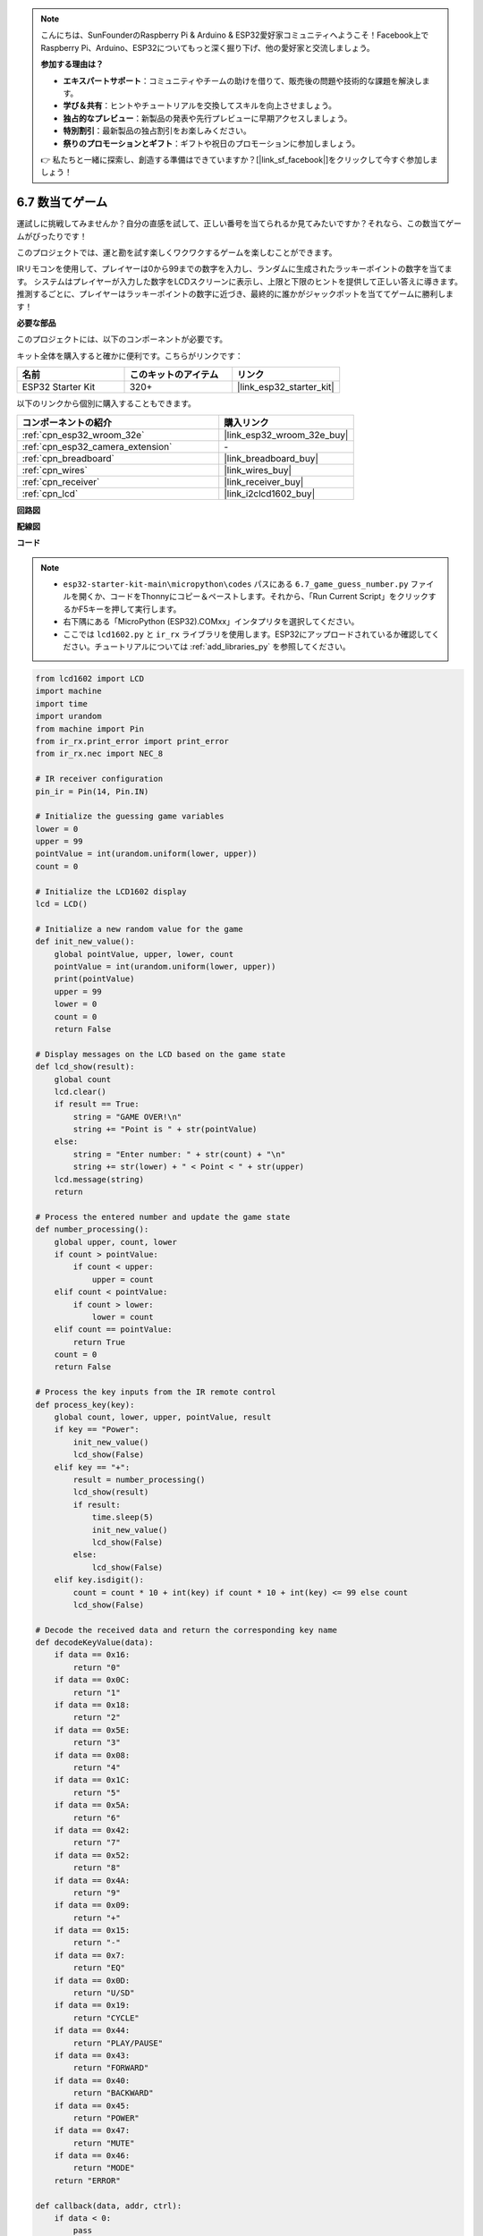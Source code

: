 .. note::

    こんにちは、SunFounderのRaspberry Pi & Arduino & ESP32愛好家コミュニティへようこそ！Facebook上でRaspberry Pi、Arduino、ESP32についてもっと深く掘り下げ、他の愛好家と交流しましょう。

    **参加する理由は？**

    - **エキスパートサポート**：コミュニティやチームの助けを借りて、販売後の問題や技術的な課題を解決します。
    - **学び＆共有**：ヒントやチュートリアルを交換してスキルを向上させましょう。
    - **独占的なプレビュー**：新製品の発表や先行プレビューに早期アクセスしましょう。
    - **特別割引**：最新製品の独占割引をお楽しみください。
    - **祭りのプロモーションとギフト**：ギフトや祝日のプロモーションに参加しましょう。

    👉 私たちと一緒に探索し、創造する準備はできていますか？[|link_sf_facebook|]をクリックして今すぐ参加しましょう！

.. _py_guess_number:

6.7 数当てゲーム
==============================

運試しに挑戦してみませんか？自分の直感を試して、正しい番号を当てられるか見てみたいですか？それなら、この数当てゲームがぴったりです！

このプロジェクトでは、運と勘を試す楽しくワクワクするゲームを楽しむことができます。

IRリモコンを使用して、プレイヤーは0から99までの数字を入力し、ランダムに生成されたラッキーポイントの数字を当てます。
システムはプレイヤーが入力した数字をLCDスクリーンに表示し、上限と下限のヒントを提供して正しい答えに導きます。
推測するごとに、プレイヤーはラッキーポイントの数字に近づき、最終的に誰かがジャックポットを当ててゲームに勝利します！

**必要な部品**

このプロジェクトには、以下のコンポーネントが必要です。

キット全体を購入すると確かに便利です。こちらがリンクです：

.. list-table::
    :widths: 20 20 20
    :header-rows: 1

    *   - 名前
        - このキットのアイテム
        - リンク
    *   - ESP32 Starter Kit
        - 320+
        - |link_esp32_starter_kit|

以下のリンクから個別に購入することもできます。

.. list-table::
    :widths: 30 20
    :header-rows: 1

    *   - コンポーネントの紹介
        - 購入リンク

    *   - :ref:`cpn_esp32_wroom_32e`
        - |link_esp32_wroom_32e_buy|
    *   - :ref:`cpn_esp32_camera_extension`
        - \-
    *   - :ref:`cpn_breadboard`
        - |link_breadboard_buy|
    *   - :ref:`cpn_wires`
        - |link_wires_buy|
    *   - :ref:`cpn_receiver`
        - |link_receiver_buy|
    *   - :ref:`cpn_lcd`
        - |link_i2clcd1602_buy|


**回路図**

.. image:: ../../img/circuit/circuit_6.7_guess_number.png

**配線図**

.. image:: ../../img/wiring/6.7_guess_receiver_bb.png
    :width: 800

**コード**

.. note::

    * ``esp32-starter-kit-main\micropython\codes`` パスにある ``6.7_game_guess_number.py`` ファイルを開くか、コードをThonnyにコピー＆ペーストします。それから、「Run Current Script」をクリックするかF5キーを押して実行します。
    * 右下隅にある「MicroPython (ESP32).COMxx」インタプリタを選択してください。
    * ここでは ``lcd1602.py`` と ``ir_rx`` ライブラリを使用します。ESP32にアップロードされているか確認してください。チュートリアルについては :ref:`add_libraries_py` を参照してください。


.. code-block:: python

    from lcd1602 import LCD
    import machine
    import time
    import urandom
    from machine import Pin
    from ir_rx.print_error import print_error
    from ir_rx.nec import NEC_8

    # IR receiver configuration
    pin_ir = Pin(14, Pin.IN)

    # Initialize the guessing game variables
    lower = 0
    upper = 99
    pointValue = int(urandom.uniform(lower, upper))
    count = 0

    # Initialize the LCD1602 display
    lcd = LCD()

    # Initialize a new random value for the game
    def init_new_value():
        global pointValue, upper, lower, count
        pointValue = int(urandom.uniform(lower, upper))
        print(pointValue)
        upper = 99
        lower = 0
        count = 0
        return False

    # Display messages on the LCD based on the game state
    def lcd_show(result):
        global count
        lcd.clear()
        if result == True: 
            string = "GAME OVER!\n"
            string += "Point is " + str(pointValue)
        else: 
            string = "Enter number: " + str(count) + "\n"
            string += str(lower) + " < Point < " + str(upper)
        lcd.message(string)
        return

    # Process the entered number and update the game state
    def number_processing():
        global upper, count, lower
        if count > pointValue:
            if count < upper:
                upper = count
        elif count < pointValue:
            if count > lower:
                lower = count
        elif count == pointValue:
            return True
        count = 0
        return False

    # Process the key inputs from the IR remote control
    def process_key(key):
        global count, lower, upper, pointValue, result
        if key == "Power":
            init_new_value()
            lcd_show(False)
        elif key == "+":
            result = number_processing()
            lcd_show(result)
            if result:
                time.sleep(5)
                init_new_value()
                lcd_show(False)
            else:
                lcd_show(False)
        elif key.isdigit():
            count = count * 10 + int(key) if count * 10 + int(key) <= 99 else count
            lcd_show(False)

    # Decode the received data and return the corresponding key name
    def decodeKeyValue(data):       
        if data == 0x16:
            return "0"
        if data == 0x0C:
            return "1"
        if data == 0x18:
            return "2"
        if data == 0x5E:
            return "3"
        if data == 0x08:
            return "4"
        if data == 0x1C:
            return "5"
        if data == 0x5A:
            return "6"
        if data == 0x42:
            return "7"
        if data == 0x52:
            return "8"
        if data == 0x4A:
            return "9"
        if data == 0x09:
            return "+"
        if data == 0x15:
            return "-"
        if data == 0x7:
            return "EQ"
        if data == 0x0D:
            return "U/SD"
        if data == 0x19:
            return "CYCLE"
        if data == 0x44:
            return "PLAY/PAUSE"
        if data == 0x43:
            return "FORWARD"
        if data == 0x40:
            return "BACKWARD"
        if data == 0x45:
            return "POWER"
        if data == 0x47:
            return "MUTE"
        if data == 0x46:
            return "MODE"
        return "ERROR"

    def callback(data, addr, ctrl):
        if data < 0:
            pass
        else:
            key = decodeKeyValue(data)
            if key != "ERROR":
                process_key(key)

    # Initialize the IR receiver object with the callback function
    ir = NEC_8(pin_ir, callback)

    # ir.error_function(print_error)

    # Initialize the game with a new random value
    init_new_value()

    # Show the initial game state on the LCD
    lcd_show(False)

    try:
        while True:
            pass
    except KeyboardInterrupt:
        ir.close()



* コードが実行されると、秘密の数字が生成されますが、LCDには表示されません。あなたが行うべきことは、それを推測することです。
* リモコンで推測した数字を押し、 ``+`` キーを押して確認します。
* 同時に、I2C LCD1602に表示される範囲が狭まり、この新しい範囲に基づいて適切な数字を押す必要があります。
* 幸運にも不運にも正解の数字を押すと、 ``GAME OVER!`` と表示されます。

.. note:: 

    コードと配線が正しくてもLCDに内容が表示されない場合は、背面のポテンショメータを調整してコントラストを上げることができます。

**どのように機能するのか？**

以下は、コードの一部の詳細な分析です。

#. 数当てゲームの変数を初期化します。

    .. code-block:: python
    
        lower = 0
        upper = 99
        pointValue = int(urandom.uniform(lower, upper))
        count = 0


    * 秘密の数字のための ``lower`` と ``upper`` の境界値。
    * ``lower`` と ``upper`` の境界値の間でランダムに生成される秘密の数字（ ``pointValue`` ）。
    * ユーザーの現在の推測（ ``count`` ）。

#. この関数は数当てゲームの値をリセットし、新しい秘密の数字を生成します。

    .. code-block:: python
    
        def init_new_value():
            global pointValue, upper, lower, count
            pointValue = int(urandom.uniform(lower, upper))
            print(pointValue)
            upper = 99
            lower = 0
            count = 0
            return False

#. この関数は現在のゲームの状態をLCD画面に表示します。

    .. code-block:: python

        def lcd_show(result):
            global count
            lcd.clear()
            if result == True: 
                string = "GAME OVER!\n"
                string += "Point is " + str(pointValue)
            else: 
                string = "Enter number: " + str(count) + "\n"
                string += str(lower) + " < Point < " + str(upper)
            lcd.message(string)
            return

    * ゲームが終了した場合（ ``result=True`` ）、 ``GAME OVER!`` と秘密の数字を表示します。
    * それ以外の場合、現在の推測（ ``count`` ）と現在の推測範囲（ ``lower`` から ``upper``）を表示します。

#. この関数はユーザーの現在の推測（ ``count`` ）を処理し、推測範囲を更新します。

    .. code-block:: python

        def number_processing():
            global upper, count, lower
            if count > pointValue:
                if count < upper:
                    upper = count
            elif count < pointValue:
                if count > lower:
                    lower = count
            elif count == pointValue:
                return True
            count = 0
            return False
    
    * 現在の推測（ ``count`` ）が秘密の数字より高い場合、上限が更新されます。
    * 現在の推測（ ``count`` ）が秘密の数字より低い場合、下限が更新されます。
    * 現在の推測（ ``count`` ）が秘密の数字と等しい場合、関数は ``True`` （ゲーム終了）を返します。

#. IRリモコンから受け取ったキー押下イベントを処理する関数です。

    .. code-block:: python

        def process_key(key):
            global count, lower, upper, pointValue, result
            if key == "Power":
                init_new_value()
                lcd_show(False)
            elif key == "+":
                result = number_processing()
                lcd_show(result)
                if result:
                    time.sleep(5)
                    init_new_value()
                    lcd_show(False)
                else:
                    lcd_show(False)
            elif key.isdigit():
                count = count * 10 + int(key) if count * 10 + int(key) <= 99 else count
                lcd_show(False)

    * ``Power`` キーが押されると、ゲームがリセットされます。
    * ``+`` キーが押されると、現在の推測（ ``count`` ）が処理され、ゲームの状態が更新されます。
    * 数字キーが押されると、現在の推測（ ``count`` ）が新しい数字で更新されます。

#. IRレシーバーが信号を受信するとトリガーされるコールバック関数です。

    .. code-block:: python

        def callback(data, addr, ctrl):
            if data < 0:
                pass
            else:
                key = decodeKeyValue(data)
                if key != "ERROR":
                    process_key(key)